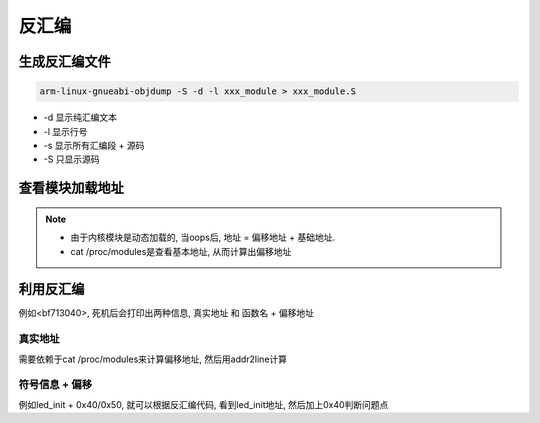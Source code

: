反汇编
======

生成反汇编文件
--------------

.. code:: c

   arm-linux-gnueabi-objdump -S -d -l xxx_module > xxx_module.S

* -d 显示纯汇编文本
* -l 显示行号
* -s 显示所有汇编段 + 源码
* -S 只显示源码

查看模块加载地址
----------------

.. code::c

   $ cat /proc/modules

   ov12895_mipi 8908 0 - Live 0xbf01f000

.. note::

   * 由于内核模块是动态加载的, 当oops后, 地址 = 偏移地址 + 基础地址.
   * cat /proc/modules是查看基本地址, 从而计算出偏移地址

利用反汇编
----------

例如<bf713040>, 死机后会打印出两种信息, 真实地址 和 函数名 + 偏移地址

真实地址
********

需要依赖于cat /proc/modules来计算偏移地址, 然后用addr2line计算

符号信息 + 偏移
***************

例如led_init + 0x40/0x50, 就可以根据反汇编代码, 看到led_init地址, 然后加上0x40判断问题点

